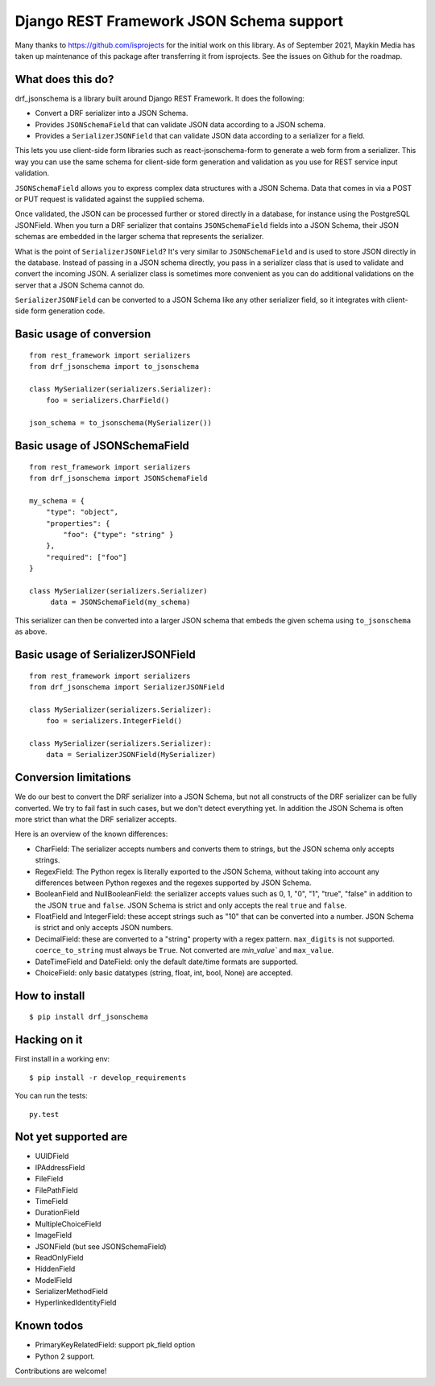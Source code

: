 Django REST Framework JSON Schema support
=========================================

Many thanks to https://github.com/isprojects for the initial work on this library. 
As of September 2021, Maykin Media has taken up maintenance of this package after
transferring it from isprojects. See the issues on Github for the roadmap.

What does this do?
------------------

drf_jsonschema is a library built around Django REST Framework. It does the
following:

* Convert a DRF serializer into a JSON Schema.

* Provides ``JSONSchemaField`` that can validate JSON data according to
  a JSON schema.

* Provides a ``SerializerJSONField`` that can validate JSON data according to
  a serializer for a field.

This lets you use client-side form libraries such as react-jsonschema-form to
generate a web form from a serializer. This way you can use the same schema for
client-side form generation and validation as you use for REST service input
validation.

``JSONSchemaField`` allows you to express complex data structures with a JSON
Schema. Data that comes in via a POST or PUT request is validated against the
supplied schema.

Once validated, the JSON can be processed further or stored directly in a
database, for instance using the PostgreSQL JSONField. When you turn a DRF
serializer that contains ``JSONSchemaField`` fields into a JSON Schema, their
JSON schemas are embedded in the larger schema that represents the serializer.

What is the point of ``SerializerJSONField``? It's very similar to
``JSONSchemaField`` and is used to store JSON directly in the database. Instead
of passing in a JSON schema directly, you pass in a serializer class that is
used to validate and convert the incoming JSON. A serializer class is sometimes
more convenient as you can do additional validations on the server that a JSON
Schema cannot do.

``SerializerJSONField`` can be converted to a JSON Schema like any other
serializer field, so it integrates with client-side form generation code.


Basic usage of conversion
-------------------------

::

    from rest_framework import serializers
    from drf_jsonschema import to_jsonschema

    class MySerializer(serializers.Serializer):
        foo = serializers.CharField()

    json_schema = to_jsonschema(MySerializer())

Basic usage of JSONSchemaField
------------------------------

::

    from rest_framework import serializers
    from drf_jsonschema import JSONSchemaField

    my_schema = {
        "type": "object",
        "properties": {
            "foo": {"type": "string" }
        },
        "required": ["foo"]
    }

    class MySerializer(serializers.Serializer)
         data = JSONSchemaField(my_schema)

This serializer can then be converted into a larger JSON schema that
embeds the given schema using ``to_jsonschema`` as above.

Basic usage of SerializerJSONField
----------------------------------

::

    from rest_framework import serializers
    from drf_jsonschema import SerializerJSONField

    class MySerializer(serializers.Serializer):
        foo = serializers.IntegerField()

    class MySerializer(serializers.Serializer):
        data = SerializerJSONField(MySerializer)

Conversion limitations
----------------------

We do our best to convert the DRF serializer into a JSON Schema, but not
all constructs of the DRF serializer can be fully converted. We try to
fail fast in such cases, but we don't detect everything yet. In addition
the JSON Schema is often more strict than what the DRF serializer accepts.

Here is an overview of the known differences:

* CharField: The serializer accepts numbers and converts them to strings,
  but the JSON schema only accepts strings.

* RegexField: The Python regex is literally exported to the JSON Schema,
  without taking into account any differences between Python regexes and
  the regexes supported by JSON Schema.

* BooleanField and NullBooleanField: the serializer accepts values such
  as 0, 1, "0", "1", "true", "false" in addition to the JSON ``true`` and
  ``false``. JSON Schema is strict and only accepts the real ``true``
  and ``false``.

* FloatField and IntegerField: these accept strings such as "10" that can
  be converted into a number. JSON Schema is strict and only accepts JSON
  numbers.

* DecimalField: these are converted to a "string" property with a regex pattern.
  ``max_digits`` is not supported. ``coerce_to_string`` must always be ``True``.
  Not converted are `min_value`` and ``max_value``.

* DateTimeField and DateField: only the default date/time formats are supported.

* ChoiceField: only basic datatypes (string, float, int, bool, None) are
  accepted.

How to install
--------------

::

  $ pip install drf_jsonschema

Hacking on it
-------------

First install in a working env::

$ pip install -r develop_requirements

You can run the tests::

  py.test

Not yet supported are
---------------------

* UUIDField

* IPAddressField

* FileField

* FilePathField

* TimeField

* DurationField

* MultipleChoiceField

* ImageField

* JSONField (but see JSONSchemaField)

* ReadOnlyField

* HiddenField

* ModelField

* SerializerMethodField

* HyperlinkedIdentityField

Known todos
-----------

* PrimaryKeyRelatedField: support pk_field option

* Python 2 support.

Contributions are welcome!
